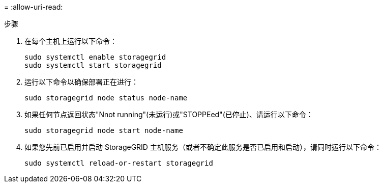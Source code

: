 = 
:allow-uri-read: 


.步骤
. 在每个主机上运行以下命令：
+
[listing]
----
sudo systemctl enable storagegrid
sudo systemctl start storagegrid
----
. 运行以下命令以确保部署正在进行：
+
[listing]
----
sudo storagegrid node status node-name
----
. 如果任何节点返回状态"Nnot running"(未运行)或"STOPPEed"(已停止)、请运行以下命令：
+
[listing]
----
sudo storagegrid node start node-name
----
. 如果您先前已启用并启动 StorageGRID 主机服务（或者不确定此服务是否已启用和启动），请同时运行以下命令：
+
[listing]
----
sudo systemctl reload-or-restart storagegrid
----

